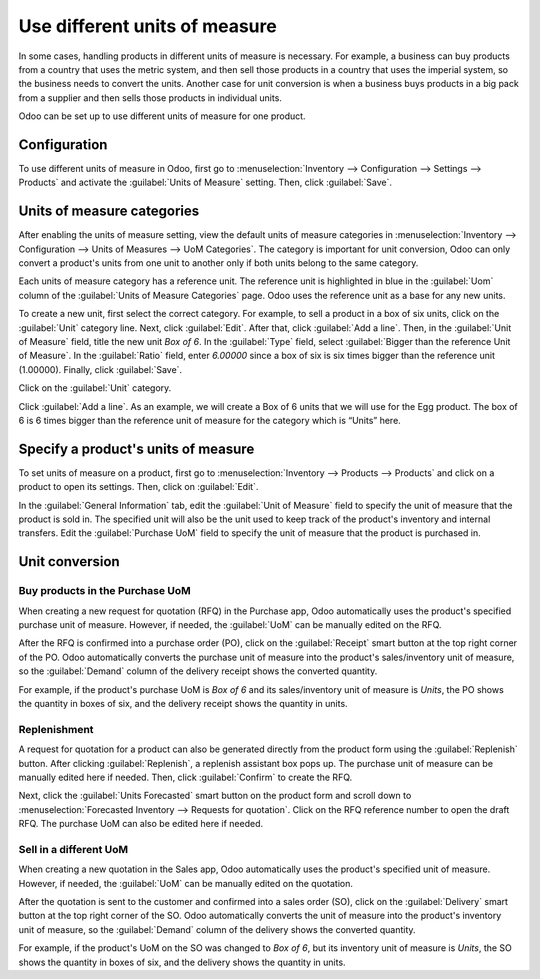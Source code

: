 ==============================
Use different units of measure
==============================

In some cases, handling products in different units of measure is necessary. For example, a
business can buy products from a country that uses the metric system, and then sell those products
in a country that uses the imperial system, so the business needs to convert the units. Another
case for unit conversion is when a business buys products in a big pack from a supplier and then
sells those products in individual units.

Odoo can be set up to use different units of measure for one product.

Configuration
=============

To use different units of measure in Odoo, first go to :menuselection:`Inventory --> Configuration
--> Settings --> Products` and activate the :guilabel:`Units of Measure` setting. Then, click
:guilabel:`Save`.

.. image:: uom/uom-enable-setting.png
   :align: center
   :alt: Enable Units of Measure in the Inventory settings.

Units of measure categories
===========================

After enabling the units of measure setting, view the default units of measure categories in
:menuselection:`Inventory --> Configuration --> Units of Measures --> UoM Categories`. The
category is important for unit conversion, Odoo can only convert a product's units from one unit to
another only if both units belong to the same category.

.. image:: uom/uom-categories.png
   :align: center
   :alt: Set units of measure categories.

Each units of measure category has a reference unit. The reference unit is highlighted in blue in
the :guilabel:`Uom` column of the :guilabel:`Units of Measure Categories` page. Odoo uses the
reference unit as a base for any new units.

To create a new unit, first select the correct category. For example, to sell a product in a box of
six units, click on the :guilabel:`Unit` category line. Next, click :guilabel:`Edit`. After that,
click :guilabel:`Add a line`. Then, in the :guilabel:`Unit of Measure` field, title the new unit
`Box of 6`. In the :guilabel:`Type` field, select :guilabel:`Bigger than the reference Unit of
Measure`. In the :guilabel:`Ratio` field, enter `6.00000` since a box of six is six times bigger
than the reference unit (1.00000). Finally, click :guilabel:`Save`.

Click on the :guilabel:`Unit` category.

Click :guilabel:`Add a line`. As an example, we will create a Box of 6 units that we will use for
the Egg product. The box of 6 is 6 times bigger than the reference unit of measure for the category
which is “Units” here.

.. image:: uom/convert-products-by-unit.png
   :align: center
   :alt: Convert products from one unit to another as long as they belong to the same category.

Specify a product's units of measure
====================================

To set units of measure on a product, first go to :menuselection:`Inventory --> Products -->
Products` and click on a product to open its settings. Then, click on :guilabel:`Edit`.

In the :guilabel:`General Information` tab, edit the :guilabel:`Unit of Measure` field to specify
the unit of measure that the product is sold in. The specified unit will also be the unit used to
keep track of the product's inventory and internal transfers. Edit the :guilabel:`Purchase UoM`
field to specify the unit of measure that the product is purchased in.

Unit conversion
===============

Buy products in the Purchase UoM
--------------------------------

When creating a new request for quotation (RFQ) in the Purchase app, Odoo automatically uses the
product's specified purchase unit of measure. However, if needed, the :guilabel:`UoM` can be
manually edited on the RFQ.

After the RFQ is confirmed into a purchase order (PO), click on the :guilabel:`Receipt` smart
button at the top right corner of the PO. Odoo automatically converts the purchase unit of measure
into the product's sales/inventory unit of measure, so the :guilabel:`Demand` column of the
delivery receipt shows the converted quantity.

For example, if the product's purchase UoM is `Box of 6` and its sales/inventory unit of measure is
`Units`, the PO shows the quantity in boxes of six, and the delivery receipt shows the quantity in
units.

Replenishment
-------------

A request for quotation for a product can also be generated directly from the product form using
the :guilabel:`Replenish` button. After clicking :guilabel:`Replenish`, a replenish assistant box
pops up. The purchase unit of measure can be manually edited here if needed. Then, click
:guilabel:`Confirm` to create the RFQ.

Next, click the :guilabel:`Units Forecasted` smart button on the product form and scroll down to
:menuselection:`Forecasted Inventory --> Requests for quotation`. Click on the RFQ reference number
to open the draft RFQ. The purchase UoM can also be edited here if needed.

Sell in a different UoM
-----------------------

When creating a new quotation in the Sales app, Odoo automatically uses the product's specified
unit of measure. However, if needed, the :guilabel:`UoM` can be manually edited on the quotation.

After the quotation is sent to the customer and confirmed into a sales order (SO), click on the
:guilabel:`Delivery` smart button at the top right corner of the SO. Odoo automatically converts
the unit of measure into the product's inventory unit of measure, so the :guilabel:`Demand` column
of the delivery shows the converted quantity.

For example, if the product's UoM on the SO was changed to `Box of 6`, but its inventory unit of
measure is `Units`, the SO shows the quantity in boxes of six, and the delivery shows the quantity
in units.
